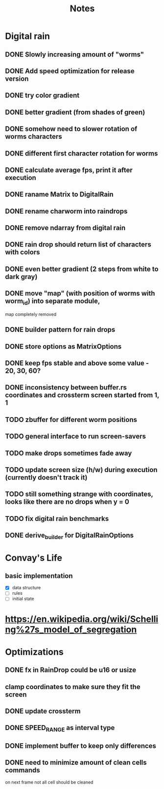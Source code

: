 #+title: Notes

* Digital rain
** DONE Slowly increasing amount of "worms"
** DONE Add speed optimization for release version
** DONE try color gradient
** DONE better gradient (from shades of green)
** DONE somehow need to slower rotation of worms characters
** DONE different first character rotation for worms
** DONE calculate average fps, print it after execution
** DONE raname Matrix to DigitalRain
** DONE rename charworm into raindrops
** DONE remove ndarray from digital rain
** DONE rain drop should return list of characters with colors
** DONE even better gradient (2 steps from white to dark gray)
** DONE move "map" (with position of worms with worm_id) into separate module,
map completely removed
** DONE builder pattern for rain drops
** DONE store options as MatrixOptions
** DONE keep fps stable and above some value - 20, 30, 60?
** DONE inconsistency between buffer.rs coordinates and crossterm screen started from 1, 1
** TODO zbuffer for different worm positions
** TODO general interface to run screen-savers
** TODO make drops sometimes fade away
** TODO update screen size (h/w) during execution (currently doesn't track it)
** TODO still something strange with coordinates, looks like there are no drops when y = 0
** TODO fix digital rain benchmarks
** DONE derive_builder for DigitalRainOptions

* Convay's Life
** basic implementation
- [X] data structure
- [ ] rules
- [ ] initial state

* https://en.wikipedia.org/wiki/Schelling%27s_model_of_segregation


* Optimizations
** DONE fx in RainDrop could be u16 or usize
** clamp coordinates to make sure they fit the screen
** DONE update crossterm
** DONE SPEED_RANGE as interval type
** DONE implement buffer to keep only differences
** DONE need to minimize amount of clean cells commands
on next frame not all cell should be cleaned
